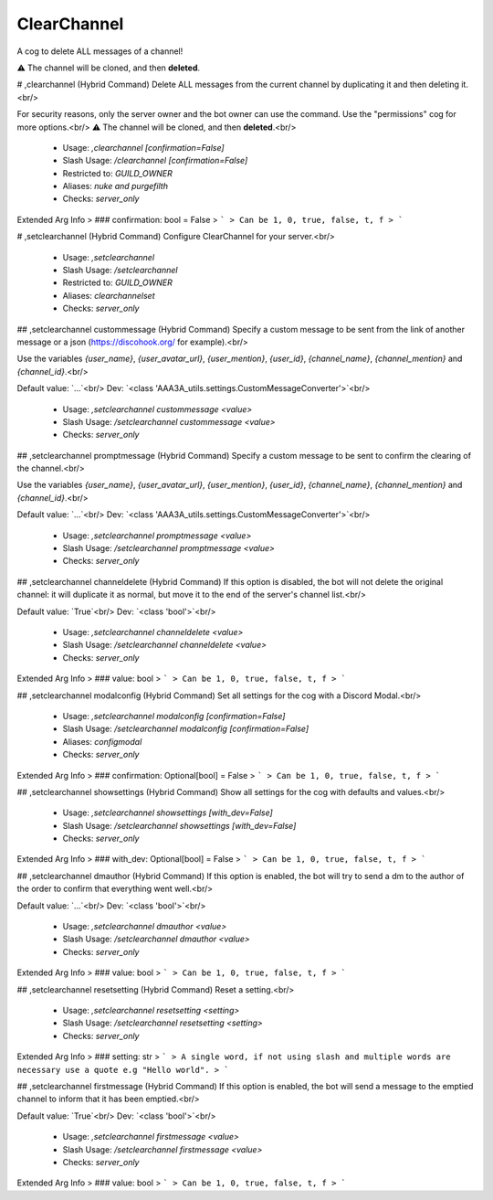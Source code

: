 ClearChannel
============

A cog to delete ALL messages of a channel!

⚠ The channel will be cloned, and then **deleted**.

# ,clearchannel (Hybrid Command)
Delete ALL messages from the current channel by duplicating it and then deleting it.<br/>

For security reasons, only the server owner and the bot owner can use the command. Use the "permissions" cog for more options.<br/>
⚠ The channel will be cloned, and then **deleted**.<br/>
 - Usage: `,clearchannel [confirmation=False]`
 - Slash Usage: `/clearchannel [confirmation=False]`
 - Restricted to: `GUILD_OWNER`
 - Aliases: `nuke and purgefilth`
 - Checks: `server_only`
Extended Arg Info
> ### confirmation: bool = False
> ```
> Can be 1, 0, true, false, t, f
> ```


# ,setclearchannel (Hybrid Command)
Configure ClearChannel for your server.<br/>
 - Usage: `,setclearchannel`
 - Slash Usage: `/setclearchannel`
 - Restricted to: `GUILD_OWNER`
 - Aliases: `clearchannelset`
 - Checks: `server_only`


## ,setclearchannel custommessage (Hybrid Command)
Specify a custom message to be sent from the link of another message or a json (https://discohook.org/ for example).<br/>

Use the variables `{user_name}`, `{user_avatar_url}`, `{user_mention}`, `{user_id}`, `{channel_name}`, `{channel_mention}` and `{channel_id}`.<br/>

Default value: `...`<br/>
Dev: `<class 'AAA3A_utils.settings.CustomMessageConverter'>`<br/>
 - Usage: `,setclearchannel custommessage <value>`
 - Slash Usage: `/setclearchannel custommessage <value>`
 - Checks: `server_only`


## ,setclearchannel promptmessage (Hybrid Command)
Specify a custom message to be sent to confirm the clearing of the channel.<br/>

Use the variables `{user_name}`, `{user_avatar_url}`, `{user_mention}`, `{user_id}`, `{channel_name}`, `{channel_mention}` and `{channel_id}`.<br/>

Default value: `...`<br/>
Dev: `<class 'AAA3A_utils.settings.CustomMessageConverter'>`<br/>
 - Usage: `,setclearchannel promptmessage <value>`
 - Slash Usage: `/setclearchannel promptmessage <value>`
 - Checks: `server_only`


## ,setclearchannel channeldelete (Hybrid Command)
If this option is disabled, the bot will not delete the original channel: it will duplicate it as normal, but move it to the end of the server's channel list.<br/>

Default value: `True`<br/>
Dev: `<class 'bool'>`<br/>
 - Usage: `,setclearchannel channeldelete <value>`
 - Slash Usage: `/setclearchannel channeldelete <value>`
 - Checks: `server_only`
Extended Arg Info
> ### value: bool
> ```
> Can be 1, 0, true, false, t, f
> ```


## ,setclearchannel modalconfig (Hybrid Command)
Set all settings for the cog with a Discord Modal.<br/>
 - Usage: `,setclearchannel modalconfig [confirmation=False]`
 - Slash Usage: `/setclearchannel modalconfig [confirmation=False]`
 - Aliases: `configmodal`
 - Checks: `server_only`
Extended Arg Info
> ### confirmation: Optional[bool] = False
> ```
> Can be 1, 0, true, false, t, f
> ```


## ,setclearchannel showsettings (Hybrid Command)
Show all settings for the cog with defaults and values.<br/>
 - Usage: `,setclearchannel showsettings [with_dev=False]`
 - Slash Usage: `/setclearchannel showsettings [with_dev=False]`
 - Checks: `server_only`
Extended Arg Info
> ### with_dev: Optional[bool] = False
> ```
> Can be 1, 0, true, false, t, f
> ```


## ,setclearchannel dmauthor (Hybrid Command)
If this option is enabled, the bot will try to send a dm to the author of the order to confirm that everything went well.<br/>

Default value: `...`<br/>
Dev: `<class 'bool'>`<br/>
 - Usage: `,setclearchannel dmauthor <value>`
 - Slash Usage: `/setclearchannel dmauthor <value>`
 - Checks: `server_only`
Extended Arg Info
> ### value: bool
> ```
> Can be 1, 0, true, false, t, f
> ```


## ,setclearchannel resetsetting (Hybrid Command)
Reset a setting.<br/>
 - Usage: `,setclearchannel resetsetting <setting>`
 - Slash Usage: `/setclearchannel resetsetting <setting>`
 - Checks: `server_only`
Extended Arg Info
> ### setting: str
> ```
> A single word, if not using slash and multiple words are necessary use a quote e.g "Hello world".
> ```


## ,setclearchannel firstmessage (Hybrid Command)
If this option is enabled, the bot will send a message to the emptied channel to inform that it has been emptied.<br/>

Default value: `True`<br/>
Dev: `<class 'bool'>`<br/>
 - Usage: `,setclearchannel firstmessage <value>`
 - Slash Usage: `/setclearchannel firstmessage <value>`
 - Checks: `server_only`
Extended Arg Info
> ### value: bool
> ```
> Can be 1, 0, true, false, t, f
> ```


